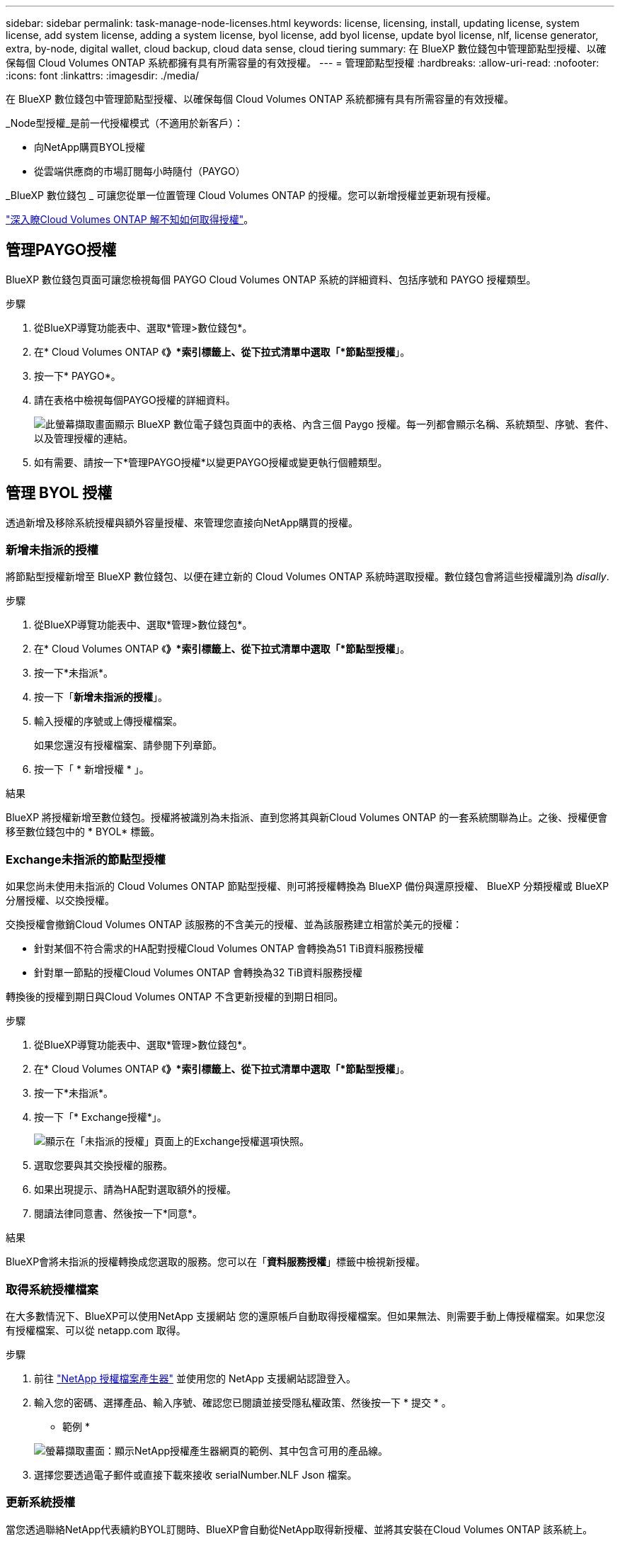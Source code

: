 ---
sidebar: sidebar 
permalink: task-manage-node-licenses.html 
keywords: license, licensing, install, updating license, system license, add system license, adding a system license, byol license, add byol license, update byol license, nlf, license generator, extra, by-node, digital wallet, cloud backup, cloud data sense, cloud tiering 
summary: 在 BlueXP 數位錢包中管理節點型授權、以確保每個 Cloud Volumes ONTAP 系統都擁有具有所需容量的有效授權。 
---
= 管理節點型授權
:hardbreaks:
:allow-uri-read: 
:nofooter: 
:icons: font
:linkattrs: 
:imagesdir: ./media/


[role="lead"]
在 BlueXP 數位錢包中管理節點型授權、以確保每個 Cloud Volumes ONTAP 系統都擁有具有所需容量的有效授權。

_Node型授權_是前一代授權模式（不適用於新客戶）：

* 向NetApp購買BYOL授權
* 從雲端供應商的市場訂閱每小時隨付（PAYGO）


_BlueXP 數位錢包 _ 可讓您從單一位置管理 Cloud Volumes ONTAP 的授權。您可以新增授權並更新現有授權。

https://docs.netapp.com/us-en/bluexp-cloud-volumes-ontap/concept-licensing.html["深入瞭Cloud Volumes ONTAP 解不知如何取得授權"]。



== 管理PAYGO授權

BlueXP 數位錢包頁面可讓您檢視每個 PAYGO Cloud Volumes ONTAP 系統的詳細資料、包括序號和 PAYGO 授權類型。

.步驟
. 從BlueXP導覽功能表中、選取*管理>數位錢包*。
. 在* Cloud Volumes ONTAP 《*》*索引標籤上、從下拉式清單中選取「*節點型授權*」。
. 按一下* PAYGO*。
. 請在表格中檢視每個PAYGO授權的詳細資料。
+
image:screenshot_paygo_licenses.png["此螢幕擷取畫面顯示 BlueXP 數位電子錢包頁面中的表格、內含三個 Paygo 授權。每一列都會顯示名稱、系統類型、序號、套件、以及管理授權的連結。"]

. 如有需要、請按一下*管理PAYGO授權*以變更PAYGO授權或變更執行個體類型。




== 管理 BYOL 授權

透過新增及移除系統授權與額外容量授權、來管理您直接向NetApp購買的授權。



=== 新增未指派的授權

將節點型授權新增至 BlueXP 數位錢包、以便在建立新的 Cloud Volumes ONTAP 系統時選取授權。數位錢包會將這些授權識別為 _disally_.

.步驟
. 從BlueXP導覽功能表中、選取*管理>數位錢包*。
. 在* Cloud Volumes ONTAP 《*》*索引標籤上、從下拉式清單中選取「*節點型授權*」。
. 按一下*未指派*。
. 按一下「*新增未指派的授權*」。
. 輸入授權的序號或上傳授權檔案。
+
如果您還沒有授權檔案、請參閱下列章節。

. 按一下「 * 新增授權 * 」。


.結果
BlueXP 將授權新增至數位錢包。授權將被識別為未指派、直到您將其與新Cloud Volumes ONTAP 的一套系統關聯為止。之後、授權便會移至數位錢包中的 * BYOL* 標籤。



=== Exchange未指派的節點型授權

如果您尚未使用未指派的 Cloud Volumes ONTAP 節點型授權、則可將授權轉換為 BlueXP 備份與還原授權、 BlueXP 分類授權或 BlueXP 分層授權、以交換授權。

交換授權會撤銷Cloud Volumes ONTAP 該服務的不含美元的授權、並為該服務建立相當於美元的授權：

* 針對某個不符合需求的HA配對授權Cloud Volumes ONTAP 會轉換為51 TiB資料服務授權
* 針對單一節點的授權Cloud Volumes ONTAP 會轉換為32 TiB資料服務授權


轉換後的授權到期日與Cloud Volumes ONTAP 不含更新授權的到期日相同。

.步驟
. 從BlueXP導覽功能表中、選取*管理>數位錢包*。
. 在* Cloud Volumes ONTAP 《*》*索引標籤上、從下拉式清單中選取「*節點型授權*」。
. 按一下*未指派*。
. 按一下「* Exchange授權*」。
+
image:screenshot-exchange-license.png["顯示在「未指派的授權」頁面上的Exchange授權選項快照。"]

. 選取您要與其交換授權的服務。
. 如果出現提示、請為HA配對選取額外的授權。
. 閱讀法律同意書、然後按一下*同意*。


.結果
BlueXP會將未指派的授權轉換成您選取的服務。您可以在「*資料服務授權*」標籤中檢視新授權。



=== 取得系統授權檔案

在大多數情況下、BlueXP可以使用NetApp 支援網站 您的還原帳戶自動取得授權檔案。但如果無法、則需要手動上傳授權檔案。如果您沒有授權檔案、可以從 netapp.com 取得。

.步驟
. 前往 https://register.netapp.com/register/getlicensefile["NetApp 授權檔案產生器"^] 並使用您的 NetApp 支援網站認證登入。
. 輸入您的密碼、選擇產品、輸入序號、確認您已閱讀並接受隱私權政策、然後按一下 * 提交 * 。
+
* 範例 *

+
image:screenshot-license-generator.png["螢幕擷取畫面：顯示NetApp授權產生器網頁的範例、其中包含可用的產品線。"]

. 選擇您要透過電子郵件或直接下載來接收 serialNumber.NLF Json 檔案。




=== 更新系統授權

當您透過聯絡NetApp代表續約BYOL訂閱時、BlueXP會自動從NetApp取得新授權、並將其安裝在Cloud Volumes ONTAP 該系統上。

如果BlueXP無法透過安全的網際網路連線存取授權檔案、您可以自行取得檔案、然後手動將檔案上傳至BluXP。

.步驟
. 從BlueXP導覽功能表中、選取*管理>數位錢包*。
. 在* Cloud Volumes ONTAP 《*》*索引標籤上、從下拉式清單中選取「*節點型授權*」。
. 在「* BYOL*」標籤中、展開Cloud Volumes ONTAP 關於某個系統的詳細資料。
. 按一下系統授權旁的動作功能表、然後選取*更新授權*。
. 上傳授權檔案（若您有HA配對、則為檔案）。
. 按一下 * 更新授權 * 。


.結果
BlueXP會更新Cloud Volumes ONTAP 整個作業系統的授權。



=== 管理額外容量授權

您可以購買Cloud Volumes ONTAP 額外容量授權給某個不含BYOL的系統、以配置超過368TiB的BYOL系統授權容量。例如、您可以購買一個額外的授權容量、以配置多達736 TiB的容量來Cloud Volumes ONTAP 供使用。或者、您也可以購買三份額外容量授權、最多可取得1.4 PIB。

單一節點系統或 HA 配對可購買的授權數量不受限制。



==== 新增容量授權

透過BlueXP右下角的聊天圖示聯絡我們、購買額外的容量授權。購買授權後、您可以將其套用Cloud Volumes ONTAP 至一套系統。

.步驟
. 從BlueXP導覽功能表中、選取*管理>數位錢包*。
. 在* Cloud Volumes ONTAP 《*》*索引標籤上、從下拉式清單中選取「*節點型授權*」。
. 在「* BYOL*」標籤中、展開Cloud Volumes ONTAP 關於某個系統的詳細資料。
. 按一下「*新增容量授權*」。
. 輸入序號或上傳授權檔案（如果您有HA配對、也可以輸入檔案）。
. 按一下「*新增容量授權*」。




==== 更新容量授權

如果您延長額外容量授權的期限、則需要更新BlueXP中的授權。

.步驟
. 從BlueXP導覽功能表中、選取*管理>數位錢包*。
. 在* Cloud Volumes ONTAP 《*》*索引標籤上、從下拉式清單中選取「*節點型授權*」。
. 在「* BYOL*」標籤中、展開Cloud Volumes ONTAP 關於某個系統的詳細資料。
. 按一下容量授權旁邊的動作功能表、然後選取*更新授權*。
. 上傳授權檔案（若您有HA配對、則為檔案）。
. 按一下 * 更新授權 * 。




==== 移除容量授權

如果額外的容量授權過期且不再使用、您可以隨時將其移除。

.步驟
. 從BlueXP導覽功能表中、選取*管理>數位錢包*。
. 在* Cloud Volumes ONTAP 《*》*索引標籤上、從下拉式清單中選取「*節點型授權*」。
. 在「* BYOL*」標籤中、展開Cloud Volumes ONTAP 關於某個系統的詳細資料。
. 按一下容量授權旁的動作功能表、然後選取*移除授權*。
. 按一下「*移除*」。




=== 將試用版授權轉換為BYOL

試用版授權可提供30天的使用時間。您可以在就地升級的評估授權上套用新的BYOL授權。

當您將試用版授權轉換為BYOL時、BlueXP會重新啟動Cloud Volumes ONTAP 該系統。

* 對於單節點系統、重新啟動會在重新開機程序期間導致I/O中斷。
* 對於HA配對、重新啟動會啟動接管和恢復、以繼續為用戶端提供I/O服務。


.步驟
. 從BlueXP導覽功能表中、選取*管理>數位錢包*。
. 在* Cloud Volumes ONTAP 《*》*索引標籤上、從下拉式清單中選取「*節點型授權*」。
. 按一下* Eval*。
. 在表格中、按一下*「轉換成BYOL授權*」以取得Cloud Volumes ONTAP 一套系統。
. 輸入序號或上傳授權檔案。
. 按一下*「轉換授權*」。


.結果
BlueXP開始轉換程序。此程序會自動重新啟動。Cloud Volumes ONTAP備份時、授權資訊會反映出新的授權。



== 在PAYGO和BYOL之間切換

不支援將系統從PAYGO的節點授權轉換成BYOL的節點授權（反之亦然）。如果您想要在隨用隨付訂閱和BYOL訂閱之間切換、則必須部署新系統、並將資料從現有系統複寫到新系統。

.步驟
. 打造全新 Cloud Volumes ONTAP 的運作環境。
. 針對您需要複寫的每個磁碟區、在系統之間設定一次性資料複寫。
+
https://docs.netapp.com/us-en/bluexp-replication/task-replicating-data.html["瞭解如何在系統之間複寫資料"^]

. 刪除原始工作環境、終止Cloud Volumes ONTAP 不再需要的功能。
+
https://docs.netapp.com/us-en/bluexp-cloud-volumes-ontap/task-deleting-working-env.html["瞭解如何刪除Cloud Volumes ONTAP 功能不正常的工作環境"]。


